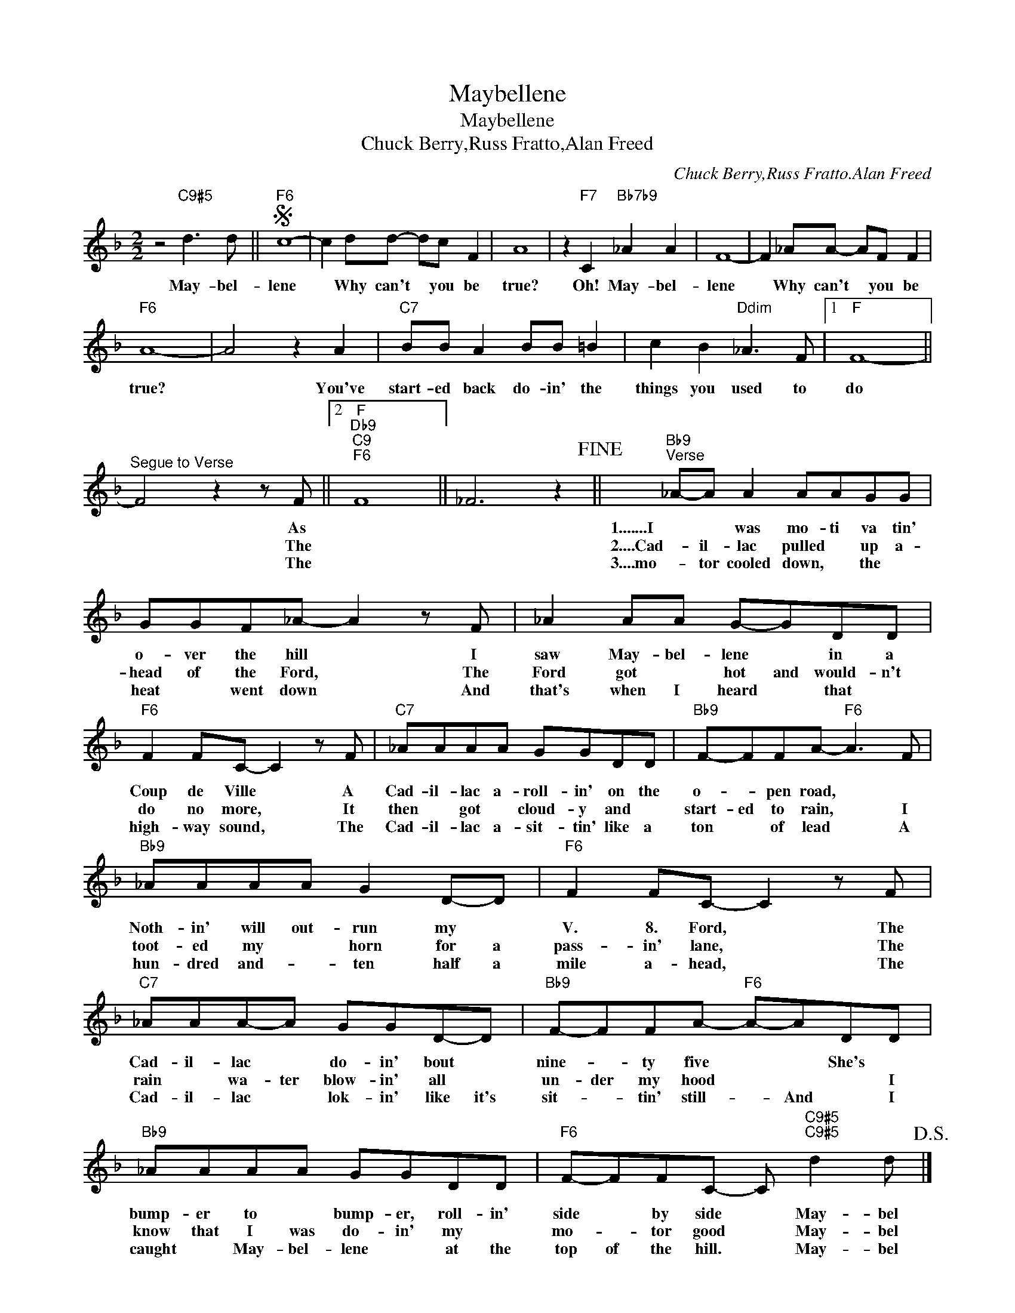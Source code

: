 X:1
T:Maybellene
T:Maybellene
T:Chuck Berry,Russ Fratto,Alan Freed
T:
C:Chuck Berry,Russ Fratto.Alan Freed
Z:All Rights Reserved
L:1/8
M:2/2
K:F
V:1 treble 
%%MIDI program 40
%%MIDI control 7 100
%%MIDI control 10 64
V:1
 z4"C9#5" d3 d ||S"F6" c8- | c2 dd- dc F2 | A8 | z2"F7" C2"Bb7b9" _A2 A2 | F8- | F2 _AA- AF F2 | %7
w: May- bel-|lene|* Why can't * you be|true?|Oh! May- bel-|lene|* Why can't * you be|
w: |||||||
w: |||||||
"F6" A8- | A4 z2 A2 |"C7" BB A2 BB =B2 | c2 B2"Ddim" _A3 F |1"F" F8- || %12
w: true?|* You've|start- ed back do- in' the|things you used to|do|
w: |||||
w: |||||
"^Segue to Verse" F4 z2 z F ||2"F""Db9""C9""F6" F8 || _F6 z2!fine! ||"Bb9""^Verse" _A-A A2 AAGG | %16
w: * As|||1.......I * was mo- ti va tin'|
w: * The|||2....Cad- il- lac pulled * up a-|
w: * The|||3....mo- tor cooled down, * the *|
 GGF_A- A2 z F | _A2 AA G-GDD |"F6" F2 FC- C2 z F |"C7" _AAAA GGDD |"Bb9" F-FFA-"F6" A3 F | %21
w: o- ver the hill * I|saw May- bel- lene * in a|Coup de Ville * A|Cad- il- lac a- roll- in' on the|o- * pen road, * *|
w: head of the Ford, * The|Ford got * hot and would- n't|do no more, * It|then * got * cloud- y and *|start- ed to rain, * I|
w: heat * went down * And|that's when I heard * that *|high- way sound, * The|Cad- il- lac a- sit- tin' like a|ton * of lead * A|
"Bb9" _AAAA G2 D-D |"F6" F2 FC- C2 z F |"C7" _AAA-A GGD-D |"Bb9" F-FFA-"F6" A-ADD | %25
w: Noth- in' will out- run my *|V. 8. Ford, * The|Cad- il- lac * do- in' bout *|nine- * ty five * * She's *|
w: toot- ed my * horn for a|pass- in' lane, * The|rain * wa- ter blow- in' all *|un- der my hood * * * I|
w: hun- dred and- * ten half a|mile a- head, * The|Cad- il- lac * lok- in' like it's|sit- * tin' still- * And * I|
"Bb9" _AAAA GGDD |"F6" F-FFC- C"C9#5""C9#5" d2 d!D.S.! |] %27
w: bump- er to * bump- er, roll- in'|side * by side * May- bel|
w: know that I was do- in' my *|mo- * tor good * May- bel|
w: caught * May- bel- lene * at the|top of the hill. * May- bel|

